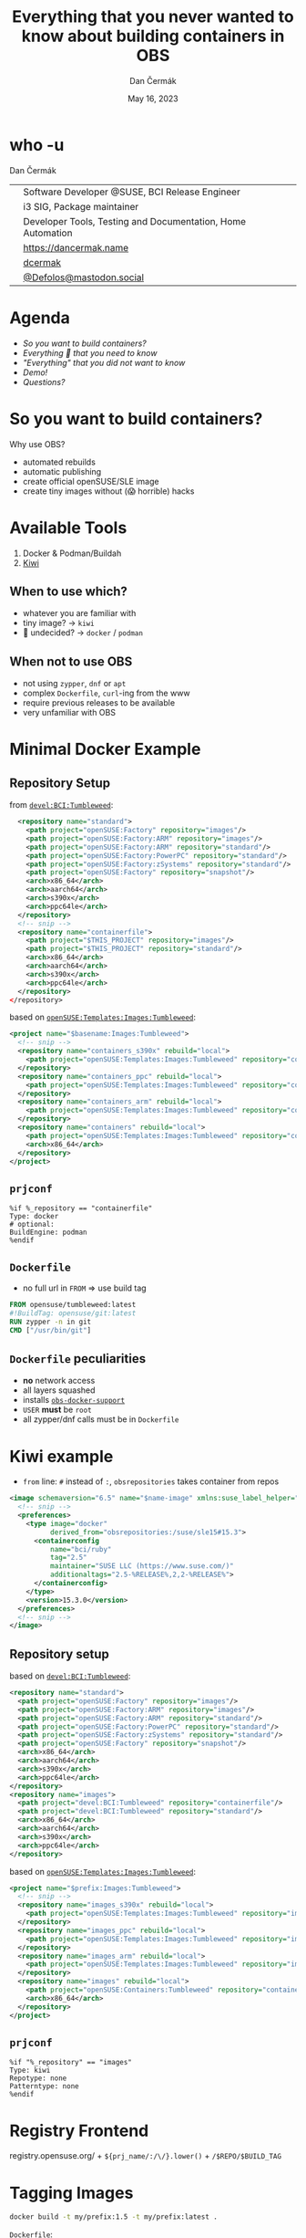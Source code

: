 # -*- org-confirm-babel-evaluate: nil; -*-
#+AUTHOR: Dan Čermák
#+DATE: May 16, 2023
#+EMAIL: dcermak@suse.com
#+TITLE: Everything that you never wanted to know about building containers in OBS

#+REVEAL_ROOT: ./node_modules/reveal.js/
#+REVEAL_THEME: simple
#+REVEAL_PLUGINS: (highlight notes history)
#+OPTIONS: toc:nil
#+REVEAL_DEFAULT_FRAG_STYLE: appear
#+REVEAL_INIT_OPTIONS: transition: 'none', hash: true
#+OPTIONS: num:nil toc:nil center:nil reveal_title_slide:nil
#+REVEAL_EXTRA_CSS: ./node_modules/@fortawesome/fontawesome-free/css/all.min.css
#+REVEAL_EXTRA_CSS: ./custom-style.css
#+REVEAL_HIGHLIGHT_CSS: ./node_modules/reveal.js/plugin/highlight/zenburn.css

#+REVEAL_TITLE_SLIDE: <h2 class="title">%t</h2>
#+REVEAL_TITLE_SLIDE: <p class="subtitle" style="color: Gray;">%s</p>
#+REVEAL_TITLE_SLIDE: <p class="author">%a</p>
#+REVEAL_TITLE_SLIDE: <div style="float:left"><a href="https://events.opensuse.org/conferences/oSC23/" target="_blank"><img src="./media/oSC_city_design.svg" height="50px"/></a></div>
#+REVEAL_TITLE_SLIDE: <div style="float:right;font-size:35px;"><p xmlns:dct="http://purl.org/dc/terms/" xmlns:cc="http://creativecommons.org/ns#"><a href="https://creativecommons.org/licenses/by/4.0" target="_blank" rel="license noopener noreferrer" style="display:inline-block;">
#+REVEAL_TITLE_SLIDE: CC BY 4.0 <i class="fab fa-creative-commons"></i> <i class="fab fa-creative-commons-by"></i></a></p></div>

* who -u

Dan Čermák

@@html: <div style="float:center">@@
@@html: <table class="who-table">@@
@@html: <tr><td><i class="fab fa-suse"></i></td><td> Software Developer @SUSE, BCI Release Engineer</td></tr>@@
@@html: <tr><td><i class="fab fa-fedora"></i></td><td> i3 SIG, Package maintainer</td></tr>@@
@@html: <tr><td><i class="far fa-heart"></i></td><td> Developer Tools, Testing and Documentation, Home Automation</td></tr>@@
@@html: <tr></tr>@@
@@html: <tr></tr>@@
@@html: <tr><td><i class="fa-solid fa-globe"></i></td><td> <a href="https://dancermak.name/">https://dancermak.name</a></td></tr>@@
@@html: <tr><td><i class="fab fa-github"></i></td><td> <a href="https://github.com/dcermak/">dcermak</a></td></tr>@@
@@html: <tr><td><i class="fab fa-mastodon"></i></td><td> <a href="https://mastodon.social/@Defolos">@Defolos@mastodon.social</a></td></tr>@@
@@html: </table>@@
@@html: </div>@@


* Agenda

  - [[So you want to build containers?][So you want to build containers?]]
  - [[Minimal Docker Example][Everything 🤞 that you need to know]]
  - [[Multi-Arch]["Everything" that you did not want to know]]
  - [[Demo!][Demo!]]
  - [[Questions?][Questions?]]


* So you want to build containers?

Why use OBS?

#+ATTR_REVEAL: :frag (appear)
- automated rebuilds
- automatic publishing
- create official openSUSE/SLE image
- create tiny images without (😱 horrible) hacks


* Available Tools

#+ATTR_REVEAL: :frag (appear)
1. Docker & Podman/Buildah
2. [[https://github.com/OSInside/kiwi][Kiwi]]

** When to use which?

#+ATTR_REVEAL: :frag (appear)
- whatever you are familiar with
- @@html:<i class="fa-solid fa-minimize"></i>@@ tiny image? \rightarrow =kiwi=
- 🤔 undecided? \rightarrow =docker= / =podman=


** When not to use OBS

#+ATTR_REVEAL: :frag (appear)
- not using =zypper=, =dnf= or =apt=
- complex =Dockerfile=, ~curl~-ing from the www
- require previous releases to be available
- very unfamiliar with OBS


* Minimal Docker Example

** Repository Setup

from [[https://build.opensuse.org/projects/devel:BCI:Tumbleweed/meta][=devel:BCI:Tumbleweed=]]:
#+ATTR_REVEAL: :frag (appear) :code_attribs data-line-numbers='|2-7|8-11|14-21|15-16|17-20|'
#+begin_src xml
  <repository name="standard">
    <path project="openSUSE:Factory" repository="images"/>
    <path project="openSUSE:Factory:ARM" repository="images"/>
    <path project="openSUSE:Factory:ARM" repository="standard"/>
    <path project="openSUSE:Factory:PowerPC" repository="standard"/>
    <path project="openSUSE:Factory:zSystems" repository="standard"/>
    <path project="openSUSE:Factory" repository="snapshot"/>
    <arch>x86_64</arch>
    <arch>aarch64</arch>
    <arch>s390x</arch>
    <arch>ppc64le</arch>
  </repository>
  <!-- snip -->
  <repository name="containerfile">
    <path project="$THIS_PROJECT" repository="images"/>
    <path project="$THIS_PROJECT" repository="standard"/>
    <arch>x86_64</arch>
    <arch>aarch64</arch>
    <arch>s390x</arch>
    <arch>ppc64le</arch>
  </repository>
</repository>
#+end_src

#+REVEAL: split
based on [[https://build.opensuse.org/project/show/openSUSE:Templates:Images:Tumbleweed][=openSUSE:Templates:Images:Tumbleweed=]]:
#+ATTR_REVEAL: :frag (appear) :code_attribs data-line-numbers='|3-5|6-8|9-11|12-15|'
#+begin_src xml
<project name="$basename:Images:Tumbleweed">
  <!-- snip -->
  <repository name="containers_s390x" rebuild="local">
    <path project="openSUSE:Templates:Images:Tumbleweed" repository="containers_s390x"/>
  </repository>
  <repository name="containers_ppc" rebuild="local">
    <path project="openSUSE:Templates:Images:Tumbleweed" repository="containers_ppc"/>
  </repository>
  <repository name="containers_arm" rebuild="local">
    <path project="openSUSE:Templates:Images:Tumbleweed" repository="containers_arm"/>
  </repository>
  <repository name="containers" rebuild="local">
    <path project="openSUSE:Templates:Images:Tumbleweed" repository="containers"/>
    <arch>x86_64</arch>
  </repository>
</project>
#+end_src

** =prjconf=

#+begin_src
%if %_repository == "containerfile"
Type: docker
# optional:
BuildEngine: podman
%endif
#+end_src

** =Dockerfile=

#+begin_NOTES
- no full url in =FROM= \Rightarrow use build tag
#+end_NOTES

#+ATTR_REVEAL: :code_attribs data-line-numbers='|1|2|3|'
#+begin_src Dockerfile
FROM opensuse/tumbleweed:latest
#!BuildTag: opensuse/git:latest
RUN zypper -n in git
CMD ["/usr/bin/git"]
#+end_src


** =Dockerfile= peculiarities

#+ATTR_REVEAL: :frag (appear)
- *no* network access
- all layers squashed
- installs [[https://github.com/openSUSE/obs-build/blob/master/obs-docker-support][=obs-docker-support=]]
- =USER= *must* be =root=
- all zypper/dnf calls must be in =Dockerfile=


* Kiwi example
#+BEGIN_NOTES
- =from= line: =#= instead of =:=, =obsrepositories= takes container from repos
#+END_NOTES

#+ATTR_REVEAL: :code_attribs data-line-numbers='|1|3-14|4-5|6-10|7|8|9|10|13|'
#+begin_src xml
<image schemaversion="6.5" name="$name-image" xmlns:suse_label_helper="com.suse.label_helper">
  <!-- snip -->
  <preferences>
    <type image="docker"
          derived_from="obsrepositories:/suse/sle15#15.3">
      <containerconfig
          name="bci/ruby"
          tag="2.5"
          maintainer="SUSE LLC (https://www.suse.com/)"
          additionaltags="2.5-%RELEASE%,2,2-%RELEASE%">
      </containerconfig>
    </type>
    <version>15.3.0</version>
  </preferences>
  <!-- snip -->
</image>
#+end_src

** Repository setup

based on [[https://build.opensuse.org/projects/devel:BCI:Tumbleweed/meta][=devel:BCI:Tumbleweed=]]:
#+ATTR_REVEAL: :code_attribs data-line-numbers='|1|2-7|8-11|13|14-15|16-19|'
#+begin_src xml
  <repository name="standard">
    <path project="openSUSE:Factory" repository="images"/>
    <path project="openSUSE:Factory:ARM" repository="images"/>
    <path project="openSUSE:Factory:ARM" repository="standard"/>
    <path project="openSUSE:Factory:PowerPC" repository="standard"/>
    <path project="openSUSE:Factory:zSystems" repository="standard"/>
    <path project="openSUSE:Factory" repository="snapshot"/>
    <arch>x86_64</arch>
    <arch>aarch64</arch>
    <arch>s390x</arch>
    <arch>ppc64le</arch>
  </repository>
  <repository name="images">
    <path project="devel:BCI:Tumbleweed" repository="containerfile"/>
    <path project="devel:BCI:Tumbleweed" repository="standard"/>
    <arch>x86_64</arch>
    <arch>aarch64</arch>
    <arch>s390x</arch>
    <arch>ppc64le</arch>
  </repository>
#+end_src

#+REVEAL: split
based on [[https://build.opensuse.org/project/show/openSUSE:Templates:Images:Tumbleweed][=openSUSE:Templates:Images:Tumbleweed=]]:
#+ATTR_REVEAL: :code_attribs data-line-numbers='|1|3-5|6-8|9-11|12-15|'
#+begin_src xml
<project name="$prefix:Images:Tumbleweed">
  <!-- snip -->
  <repository name="images_s390x" rebuild="local">
    <path project="openSUSE:Templates:Images:Tumbleweed" repository="images_s390x"/>
  </repository>
  <repository name="images_ppc" rebuild="local">
    <path project="openSUSE:Templates:Images:Tumbleweed" repository="images_ppc"/>
  </repository>
  <repository name="images_arm" rebuild="local">
    <path project="openSUSE:Templates:Images:Tumbleweed" repository="images_arm"/>
  </repository>
  <repository name="images" rebuild="local">
    <path project="openSUSE:Containers:Tumbleweed" repository="containers"/>
    <arch>x86_64</arch>
  </repository>
</project>
#+end_src


** =prjconf=

#+begin_src
%if "%_repository" == "images"
Type: kiwi
Repotype: none
Patterntype: none
%endif
#+end_src


* Registry Frontend

#+ATTR_REVEAL: :frag (appear)
@@html: <img src="./media/openSUSE_Registry.png" height="400px"/>@@

#+ATTR_REVEAL: :frag (appear)
registry.opensuse.org/ + ~${prj_name/:/\/}.lower()~ + ~/$REPO/$BUILD_TAG~


* Tagging Images

#+begin_src bash
docker build -t my/prefix:1.5 -t my/prefix:latest .
#+end_src

#+ATTR_REVEAL: :frag appear :frag_idx 2
=Dockerfile=:
#+ATTR_REVEAL: :frag appear :frag_idx 2
#+begin_src Dockerfile
#!BuildTag: my/prefix:1.5
#!BuildTag: my/prefix:latest
#+end_src

#+ATTR_REVEAL: :frag appear :frag_idx 3
kiwi xml:
#+ATTR_REVEAL: :frag appear :frag_idx 3
#+begin_src xml
<!-- OBS-AddTag: my/prefix:1.5 my/prefix:latest -->
<!-- snip -->
      <containerconfig
          name="my/prefix"
          tag="1.5"
          additionaltags="latest">
      </containerconfig>
<!--snip-->
#+end_src


* Local Testing

#+ATTR_REVEAL: :code_attribs data-line-numbers='1|1-4|6|6-12|10-12|14'
#+begin_src bash
❯ osc build --clean images
# *snip*
/var/tmp/build-root/images-x86_64/usr/src/packages/KIWI/registry-image.x86_64-2023-Build.docker.tar
/var/tmp/build-root/images-x86_64/usr/src/packages/KIWI/registry-image.x86_64-2023-Build.docker.tar.sha256

❯ podman load -i /var/tmp/build-root/images-x86_64/usr/src/packages/KIWI/registry-image.x86_64-2023-Build.docker.tar
Getting image source signatures
# *snip*
Storing signatures
Loaded image: docker.io/opensuse/registry:2.8
Loaded image: docker.io/opensuse/registry:2.8-
Loaded image: docker.io/opensuse/registry:latest

❯ podman run --rm -it docker.io/opensuse/registry:2.8
#+end_src


* Multi-Arch

#+ATTR_REVEAL: :frag (appear appear) :frag_idx (1 2)
- one =Dockerfile= for *all* architectures
- exclude/build only on architectures:
#+ATTR_REVEAL: :frag appear :frag_idx 2
#+begin_src Dockerfile
#!ExclusiveArch: x86_64 aarch64
#!ExcludeArch: s390x ppc64le
#+end_src

#+ATTR_REVEAL: :frag appear :frag_idx 3
- add tricks like:
#+ATTR_REVEAL: :frag appear :frag_idx 3
#+begin_src Dockerfile
RUN [ $(uname -m) = "x86_64" ] && zypper -n in amd64-only-pkg
#+end_src

#+ATTR_REVEAL: :frag appear :frag_idx 4
- exclude/include lines for *scheduler*:
#+ATTR_REVEAL: :frag appear :frag_idx 4
#+begin_src Dockerfile
#!ArchExclusiveLine x86_64
RUN [ $(uname -m) = "x86_64" ] && zypper -n in amd64-only-pkg
#!ArchExcludedLine x86_64
RUN [ $(uname -m) = "x86_64" ] || zypper -n in non-amd64-pkg
#+end_src


* Building against a Registry

#+ATTR_REVEAL: :frag appear
- create the registry as a =dod= project/repository (e.g. [[https://build.opensuse.org/project/show/SUSE:Registry][=SUSE:Registry=]]):
#+ATTR_REVEAL: :frag appear :code_attribs data-line-numbers='1|3|4-9|5-7|8|'
#+begin_src xml
<project name="home:$username:registry">
  <!-- snip -->
  <publish><disable/></publish>
  <repository name="standard">
    <download arch="x86_64"
              url="https://registry.suse.com"
              repotype="registry"/>
    <arch>x86_64</arch>
  </repository>
</project>
#+end_src

#+REVEAL: split
- Add it to your project =_meta=:
#+ATTR_REVEAL: :frag appear :code_attribs data-line-numbers='1|3-8|4-5|6|7-8|3-9'
#+begin_src xml
<project name="home:$username:containers">
  <!-- snip -->
  <repository name="standard">
    <path project="home:$username:registry"
          repository="standard"/>
    <!-- additional paths -->
    <arch>x86_64</arch>
    <arch>aarch64</arch>
  </repository>
</project>
#+end_src

** =have choice for=

#+ATTR_REVEAL: :frag appear :frag_idx 1
#+begin_src bash
❯ osc buildinfo -d $prj $pkg containers x86_64|grep container
undecided about (direct):container:bci/openjdk:11:
    container:bci-openjdk-11@devel:BCI:SLE-15-SP4/containerfile
    container:bci_openjdk:11@SUSE:Registry/standard
#+end_src

#+ATTR_REVEAL: :frag appear :frag_idx 2
#+begin_src rpm
Prefer: -container:bci_openjdk:11
# or
Prefer: -container:bci-openjdk-11
#+end_src


* Helper services

#+ATTR_REVEAL: :frag (appear) :frag_idx 1
#+begin_src Dockerfile
RUN curl -f https://path/to/binary.tar.gz -o binary.tar.gz
#+end_src

#+ATTR_REVEAL: :frag (appear) :frag_idx 2
replace with:
#+ATTR_REVEAL: :frag (appear) :frag_idx 2
#+begin_src Dockerfile
#!RemoteAssetUrl https://path/to/binary.tar.gz
COPY binary.tar.gz .
#+end_src

#+ATTR_REVEAL: :frag (appear) :frag_idx 3
or
#+ATTR_REVEAL: :frag (appear) :frag_idx 3
#+begin_src xml
<!-- OBS-RemoteAsset: https://path/to/binary.tar.gz -->
#+end_src

#+ATTR_REVEAL: :frag (appear) :frag_idx 4
[[http://opensuse.github.io/obs-build/pbuild.html#_remote_assets][remote assets documentation]]


* =replace_using_package_version=

#+ATTR_REVEAL: :frag (appear) :frag_idx 1
tag & set env vars from package versions

#+ATTR_REVEAL: :frag (appear) :frag_idx 2
source: @@html: <i class="fa-brands fa-github"></i>@@ [[https://github.com/openSUSE/obs-service-replace_using_package_version][=openSUSE/obs-service-replace_using_package_version=]]

#+ATTR_REVEAL: :frag (appear) :frag_idx 3
#+begin_src Dockerfile
#!BuildTag: opensuse/389-ds:%%389ds_version%%
#+end_src

#+ATTR_REVEAL: :frag (appear) :frag_idx 4 :code_attribs data-line-numbers='|2-3|4|5|6|7|'
#+begin_src xml
<services>
  <service name="replace_using_package_version"
           mode="buildtime">
    <param name="file">Dockerfile</param>
    <param name="regex">%%389ds_version%%</param>
    <param name="package">389-ds</param>
    <param name="parse-version">minor</param>
  </service>
</services>
#+end_src


* =metainfo_helper=

#+ATTR_REVEAL: :frag (appear) :frag_idx 1
source: [[https://build.opensuse.org/package/view_file/openSUSE:Tools/obs-service-kiwi_metainfo_helper/README?expand=1][=kiwi_metainfo_helper=]]

#+ATTR_REVEAL: :frag (appear) :frag_idx 2
replaces =%RELEASE%=, =%OS_VERSION%=, etc. in =kiwi.xml=, =Dockerfile= & =Chart.yaml=

#+begin_src Dockerfile
#!BuildTag: bci/bci-init:%OS_VERSION_ID_SP%
LABEL org.opencontainers.image.created="%BUILDTIME%"
LABEL org.opencontainers.image.source="%SOURCEURL%"
LABEL org.opensuse.reference="registry.suse.com/bci/bci-init:%OS_VERSION_ID_SP%.%RELEASE%"
LABEL org.openbuildservice.disturl="%DISTURL%"
#+end_src


* =replace_using_env=

- replaces =%%VARNAME%%= with =$VARNAME= from the build environment
- can run scripts before the build (\rightarrow to set the =env=)
#+begin_src Dockerfile
#!BuildTag: opensuse/virt-operator:%%PKG_VERSION%%-%%PKG_RELEASE%%
ENV KUBEVIRT_VERSION=%%PKG_VERSION%%
#+end_src

#+begin_src xml
<services>
  <service mode="buildtime" name="replace_using_env">
    <param name="file">Dockerfile</param>
    <param name="var">PKG_VERSION</param>
    <param name="var">TAGPREFIX</param>
    <param name="eval">/path/to/my/script/here</param>
  </service>
</services>
#+end_src

- hint: anything from =_prjconf= can be evaluated via ~rpm -E %macro~

* Labels

#+ATTR_REVEAL: :frag (appear)
- key-value metadata for a container image
- pre-defined keys: [[https://github.com/opencontainers/image-spec/blob/main/annotations.md#pre-defined-annotation-keys][=org.opencontainers.image.**=]]
- openSUSE [[https://en.opensuse.org/Building_derived_containers#Labels][label rules]]
- labels of the base image get overwritten


#+REVEAL: split

#+ATTR_REVEAL: :frag (appear) :frag_idx 1
preserve =LABEL= them using [[https://build.opensuse.org/package/view_file/openSUSE:Factory/obs-service-kiwi_label_helper/README?expand=1][=kiwi_label_helper=]]:

#+ATTR_REVEAL: :frag (appear) :frag_idx 2
#+begin_src xml
<labels>
  <suse_label_helper:add_prefix prefix="org.opensuse.tiny">
    <label name="org.opencontainers.image.title"
           value="openSUSE Leap Base Container"/>
  </suse_label_helper:add_prefix>
</labels>
#+end_src

#+ATTR_REVEAL: :frag (appear) :frag_idx 3
or [[https://build.opensuse.org/package/view_file/openSUSE:Factory/obs-service-docker_label_helper/README?expand=1][=docker_label_helper=]]:
#+ATTR_REVEAL: :frag (appear) :frag_idx 3
#+begin_src Dockerfile
# labelprefix=org.opensuse.tiny
LABEL org.opencontainers.image.title=openSUSE Leap Base Container"
# endlabelprefix
#+end_src

#+ATTR_REVEAL: :frag (appear) :frag_idx 4
expands to:
#+ATTR_REVEAL: :frag (appear) :frag_idx 4
#+begin_src json
"Labels": {
  "org.opencontainers.image.title": "openSUSE Leap Base Container",
  "org.opensuse.tiny.title": "openSUSE Leap Base Container"
}
#+end_src


* Build Arguments

#+ATTR_REVEAL: :frag (appear) :frag_idx 1
#+begin_src Dockerfile
ARG VERSION
ARG DEFAULT_USER=me
#+end_src

#+ATTR_REVEAL: :frag (appear) :frag_idx 2
#+begin_src bash
buildah bud --build-arg="VERSION=1.4.2" .
docker build --build-arg="VERSION=1.4.2" .
#+end_src

#+ATTR_REVEAL: :frag (appear) :frag_idx 4
~osc meta prjconf~
#+ATTR_REVEAL: :frag (appear) :frag_idx 4
#+begin_src Dockerfile
BuildFlags: dockerarg:VERSION=1.4.2
#+end_src


* Even more 🧙🪄?

#+BEGIN_NOTES
https://github.com/openSUSE/obs-build/issues/562
#+END_NOTES

#+ATTR_REVEAL: :frag (appear) :code_attribs data-line-numbers='1|2|3'
#+begin_src Dockerfile
#!BuildName: NAME
#!BuildVersion: VERSION
#!NoSquash
#+end_src

#+ATTR_REVEAL: :frag (appear)
#+begin_src
ExpandFlags: kiwi-nobasepackages
#+end_src


* Keeping multiple versions around

@@html: <img src="./media/persist_releases.svg"/>@@

#+REVEAL: split

rebuild repository:
#+ATTR_REVEAL: :code_attribs data-line-numbers='1|3-4|3-8'
#+begin_src xml
<project name=":Rebuild">
  <!-- snip -->
  <repository name="images">
    <releasetarget project=":Release" repository="containers" trigger="manual"/>
    <!-- ordinary paths here -->
    <arch>x86_64</arch>
    <arch>aarch64</arch>
  </repository>
</project>
#+end_src

#+REVEAL: split

release repository:
#+ATTR_REVEAL: :code_attribs data-line-numbers='1|3|4|5-9'
#+begin_src xml
<project name=":Release" kind="maintenance_release">
  <!-- snip -->
  <build><disable/></build>
  <publish><enable/></publish>
  <repository name="containers">
    <path project="openSUSE:Tumbleweed" repository="standard"/>
    <arch>x86_64</arch>
    <arch>aarch64</arch>
  </repository>
</project>
#+end_src

#+REVEAL: split
#+BEGIN_NOTES
- beware, publishing can take ages, check =osc api /build//:Release/_result=
#+END_NOTES
release:
#+begin_src bash
osc release :Rebuild $image_name
#+end_src


* Demo!

#+ATTR_REVEAL: :frag (appear)
What would you like to see?


* Questions?

#+ATTR_REVEAL: :frag (appear)
Answers!
